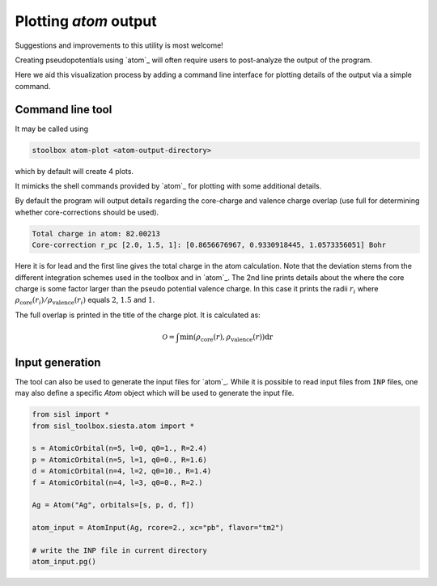 
.. _toc-tool-atom-plot:

.. module:: sisl_toolbox.siesta.atom


Plotting `atom` output
======================

Suggestions and improvements to this utility is most welcome!

Creating pseudopotentials using `atom`_ will often require users to
post-analyze the output of the program.

Here we aid this visualization process by adding a command line interface
for plotting details of the output via a simple command.


Command line tool
-----------------

It may be called using

.. code-block:: console

   stoolbox atom-plot <atom-output-directory>

which by default will create 4 plots.

.. image:: atom_plot_output.png
   :align: center
   :width: 500
   :alt: Default `stoolbox atom-plot` output


It mimicks the shell commands provided by `atom`_ for plotting with some additional details.

By default the program will output details regarding the core-charge and valence charge
overlap (use full for determining whether core-corrections should be used).


.. code-block:: console

   Total charge in atom: 82.00213
   Core-correction r_pc [2.0, 1.5, 1]: [0.8656676967, 0.9330918445, 1.0573356051] Bohr

Here it is for lead and the first line gives the total charge in the atom calculation.
Note that the deviation stems from the different integration schemes used in the toolbox
and in `atom`_.
The 2nd line prints details about the where the core charge is some factor larger than
the pseudo potential valence charge. In this case it prints the radii :math:`r_i` where
:math:`\rho_{\mathrm{core}}(r_i)/\rho_{\mathrm{valence}}(r_i)` equals :math:`2`, :math:`1.5` and :math:`1`.

The full overlap is printed in the title of the charge plot. It is calculated as:

.. math::

   \mathcal O = \int \mathrm{min}(\rho_{\mathrm{core}}(r), \rho_{\mathrm{valence}}(r)) \mathrm dr


Input generation
----------------

The tool can also be used to generate the input files for `atom`_. While it is possible to read
input files from ``INP`` files, one may also define a specific `Atom` object which
will be used to generate the input file.


.. code-block::

   from sisl import *
   from sisl_toolbox.siesta.atom import *

   s = AtomicOrbital(n=5, l=0, q0=1., R=2.4)
   p = AtomicOrbital(n=5, l=1, q0=0., R=1.6)
   d = AtomicOrbital(n=4, l=2, q0=10., R=1.4)
   f = AtomicOrbital(n=4, l=3, q0=0., R=2.)

   Ag = Atom("Ag", orbitals=[s, p, d, f])

   atom_input = AtomInput(Ag, rcore=2., xc="pb", flavor="tm2")

   # write the INP file in current directory
   atom_input.pg()



.. autosummary::
   :toctree: ../generated/

   AtomInput
